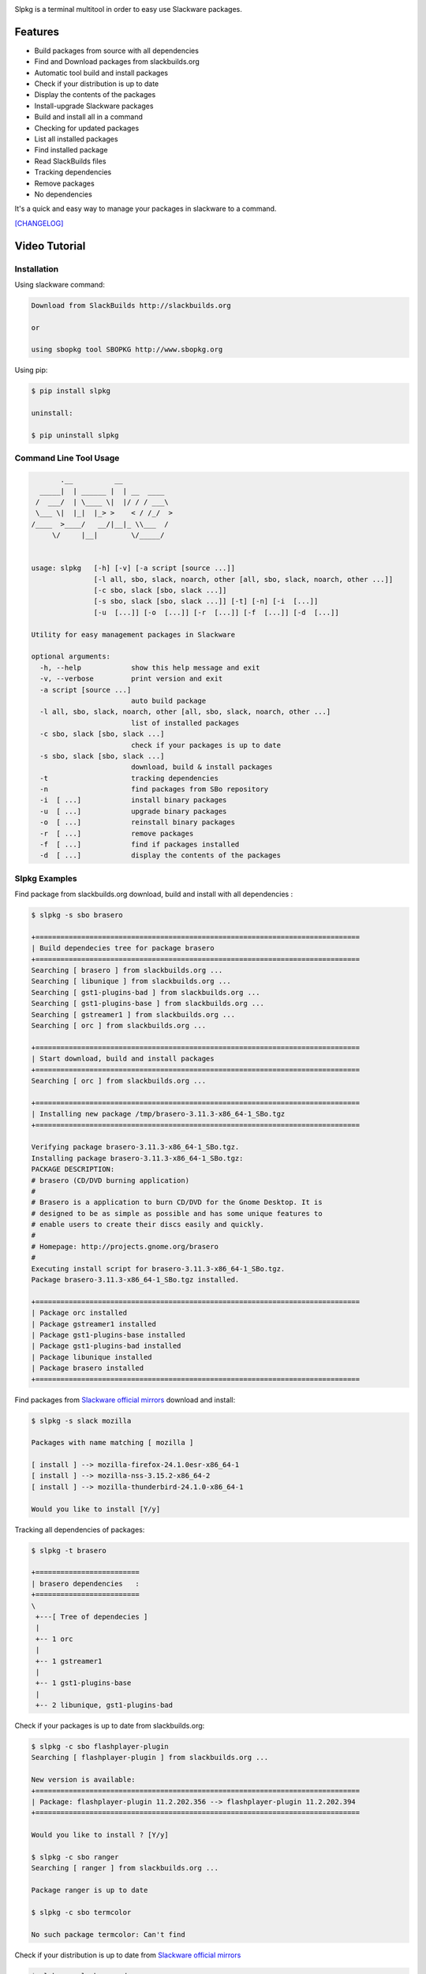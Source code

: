 .. image:: https://badge.fury.io/py/slpkg.png
    :target: http://badge.fury.io/py/slpkg
.. image:: https://pypip.in/d/slpkg/badge.png
    :target: https://pypi.python.org/pypi/slpkg
.. image:: https://pypip.in/license/slpkg/badge.png
    :target: https://pypi.python.org/pypi/slpkg

Slpkg is a terminal multitool in order to easy use Slackware packages.

.. image:: https://raw.githubusercontent.com/dslackw/slpkg/master/logo/slpkg.png
    :alt: logo

Features
========

- Build packages from source with all dependencies
- Find and Download packages from slackbuilds.org
- Automatic tool build and install packages
- Check if your distribution is up to date
- Display the contents of the packages
- Install-upgrade Slackware packages
- Build and install all in a command
- Checking for updated packages
- List all installed packages
- Find installed package
- Read SlackBuilds files
- Τracking dependencies
- Remove packages
- No dependencies

It's a quick and easy way to manage your packages in slackware
to a command.

`[CHANGELOG] <https://github.com/dslackw/slpkg/blob/master/CHANGELOG>`_

Video Tutorial
==============

.. image:: https://raw.githubusercontent.com/dslackw/images/master/slpkg/screenshot-1.png
    :target: https://asciinema.org/a/11059

Installation
------------

Using slackware command:

.. code-block:: bash
	
	Download from SlackBuilds http://slackbuilds.org

	or

	using sbopkg tool SBOPKG http://www.sbopkg.org

Using pip:

.. code-block:: bash

	$ pip install slpkg
	
	uninstall:

	$ pip uninstall slpkg

Command Line Tool Usage
-----------------------

.. code-block:: bash

           .__          __            
      _____|  | ______ |  | __  ____  
     /  ___/  | \____ \|  |/ / / ___\ 
     \___ \|  |_|  |_> >    < / /_/  >
    /____  >____/   __/|__|_ \\___  / 
         \/     |__|        \/_____/  
    

    usage: slpkg   [-h] [-v] [-a script [source ...]]
                   [-l all, sbo, slack, noarch, other [all, sbo, slack, noarch, other ...]]
                   [-c sbo, slack [sbo, slack ...]]
                   [-s sbo, slack [sbo, slack ...]] [-t] [-n] [-i  [...]]
                   [-u  [...]] [-o  [...]] [-r  [...]] [-f  [...]] [-d  [...]]

    Utility for easy management packages in Slackware

    optional arguments:
      -h, --help            show this help message and exit
      -v, --verbose         print version and exit
      -a script [source ...]
                            auto build package
      -l all, sbo, slack, noarch, other [all, sbo, slack, noarch, other ...]
                            list of installed packages
      -c sbo, slack [sbo, slack ...]
                            check if your packages is up to date
      -s sbo, slack [sbo, slack ...]
                            download, build & install packages
      -t                    tracking dependencies
      -n                    find packages from SBo repository
      -i  [ ...]            install binary packages
      -u  [ ...]            upgrade binary packages
      -o  [ ...]            reinstall binary packages
      -r  [ ...]            remove packages
      -f  [ ...]            find if packages installed
      -d  [ ...]            display the contents of the packages


Slpkg Examples
--------------

Find package from slackbuilds.org download, 
build and install with all dependencies :

.. code-block:: bash
	
    $ slpkg -s sbo brasero
    
    +==============================================================================
    | Build dependecies tree for package brasero
    +==============================================================================
    Searching [ brasero ] from slackbuilds.org ...
    Searching [ libunique ] from slackbuilds.org ...
    Searching [ gst1-plugins-bad ] from slackbuilds.org ...
    Searching [ gst1-plugins-base ] from slackbuilds.org ...
    Searching [ gstreamer1 ] from slackbuilds.org ...
    Searching [ orc ] from slackbuilds.org ...

    +==============================================================================
    | Start download, build and install packages
    +==============================================================================
    Searching [ orc ] from slackbuilds.org ...
    
    +==============================================================================
    | Installing new package /tmp/brasero-3.11.3-x86_64-1_SBo.tgz
    +==============================================================================

    Verifying package brasero-3.11.3-x86_64-1_SBo.tgz.
    Installing package brasero-3.11.3-x86_64-1_SBo.tgz:
    PACKAGE DESCRIPTION:
    # brasero (CD/DVD burning application)
    #
    # Brasero is a application to burn CD/DVD for the Gnome Desktop. It is
    # designed to be as simple as possible and has some unique features to
    # enable users to create their discs easily and quickly.
    #
    # Homepage: http://projects.gnome.org/brasero
    #
    Executing install script for brasero-3.11.3-x86_64-1_SBo.tgz.
    Package brasero-3.11.3-x86_64-1_SBo.tgz installed.
	
    +==============================================================================
    | Package orc installed
    | Package gstreamer1 installed
    | Package gst1-plugins-base installed
    | Package gst1-plugins-bad installed
    | Package libunique installed
    | Package brasero installed
    +==============================================================================

Find packages from `Slackware official mirrors <http://mirrors.slackware.com/>`_ 
download and install:

.. code-block:: bash

    $ slpkg -s slack mozilla

    Packages with name matching [ mozilla ]

    [ install ] --> mozilla-firefox-24.1.0esr-x86_64-1
    [ install ] --> mozilla-nss-3.15.2-x86_64-2
    [ install ] --> mozilla-thunderbird-24.1.0-x86_64-1

    Would you like to install [Y/y]

Tracking all dependencies of packages:

.. code-block:: bash

    $ slpkg -t brasero

    +=========================
    | brasero dependencies   :
    +=========================
    \ 
     +---[ Tree of dependecies ]
     |
     +-- 1 orc
     |
     +-- 1 gstreamer1
     |
     +-- 1 gst1-plugins-base
     |
     +-- 2 libunique, gst1-plugins-bad

Check if your packages is up to date from slackbuilds.org:

.. code-block:: bash

    $ slpkg -c sbo flashplayer-plugin
    Searching [ flashplayer-plugin ] from slackbuilds.org ...

    New version is available:
    +==============================================================================
    | Package: flashplayer-plugin 11.2.202.356 --> flashplayer-plugin 11.2.202.394
    +==============================================================================

    Would you like to install ? [Y/y]

    $ slpkg -c sbo ranger
    Searching [ ranger ] from slackbuilds.org ...

    Package ranger is up to date

    $ slpkg -c sbo termcolor

    No such package termcolor: Can't find

Check if your distribution is up to date from `Slackware official mirrors <http://mirrors.slackware.com/>`_

.. code-block:: bash

    $ slpkg -c slack upgrade

    Your system is up to date

Find slackbuild from slackbuilds.org:

.. code-block:: bash

    $ slpkg -n bitfighter
    Searching [ bitfighter ] from slackbuilds.org ...

    +===============================================================================
    | Package bitfighter --> http://slackbuilds.org/repository/14.1/games/bitfighter/
    +===============================================================================
    | SlackBuild : bitfighter.tar.gz
    | Source : bitfighter-019c.tar.gz 
    | Extra : classic_level_pack.zip
    | Requirements : OpenAL, SDL2, speex, libmodplug
    +===============================================================================
     README               View the README file
     SlackBuild           View the SlackBuild file
     Info                 View the Info file
     Download             Download this package
     Build                Download and build this package
     Install              Download/Build/Install

    _

Auto tool to build package:

.. code-block:: bash

	Two files termcolor.tar.gz and termcolor-1.1.0.tar.gz
	must be in the same directory.

	$ slpkg -a termcolor.tar.gz termcolor-1.1.0.tar.gz

	termcolor/
	termcolor/slack-desc
	termcolor/termcolor.info
	termcolor/README
	termcolor/termcolor.SlackBuild
	termcolor-1.1.0/
	termcolor-1.1.0/CHANGES.rst
	termcolor-1.1.0/COPYING.txt
	termcolor-1.1.0/README.rst
	termcolor-1.1.0/setup.py
	termcolor-1.1.0/termcolor.py
	termcolor-1.1.0/PKG-INFO
	running install
	running build
	running build_py
	creating build
	creating build/lib
	copying termcolor.py -> build/lib
	running install_lib
	creating /tmp/SBo/package-termcolor/usr
	creating /tmp/SBo/package-termcolor/usr/lib64
	creating /tmp/SBo/package-termcolor/usr/lib64/python2.7
	creating /tmp/SBo/package-termcolor/usr/lib64/python2.7/site-packages
	copying build/lib/termcolor.py -> /tmp/SBo/package-termcolor/usr/lib64/python2.7/site-packages
	byte-compiling /tmp/SBo/package-termcolor/usr/lib64/python2.7/site-packages/termcolor.py to termcolor.pyc
	running install_egg_info
	Writing /tmp/SBo/package-termcolor/usr/lib64/python2.7/site-packages/termcolor-1.1.0-py2.7.egg-info

	Slackware package maker, version 3.14159.

	Searching for symbolic links:

	No symbolic links were found, so we won't make an installation script.
	You can make your own later in ./install/doinst.sh and rebuild the
	package if you like.

	This next step is optional - you can set the directories in your package
	to some sane permissions. If any of the directories in your package have
	special permissions, then DO NOT reset them here!

	Would you like to reset all directory permissions to 755 (drwxr-xr-x) and
	directory ownerships to root.root ([y]es, [n]o)? n

	Creating Slackware package:  /tmp/termcolor-1.1.0-x86_64-1_SBo.tgz

	./
	usr/
	usr/lib64/
	usr/lib64/python2.7/
	usr/lib64/python2.7/site-packages/
	usr/lib64/python2.7/site-packages/termcolor.py
	usr/lib64/python2.7/site-packages/termcolor.pyc
	usr/lib64/python2.7/site-packages/termcolor-1.1.0-py2.7.egg-info
	usr/doc/
	usr/doc/termcolor-1.1.0/
	usr/doc/termcolor-1.1.0/termcolor.SlackBuild
	usr/doc/termcolor-1.1.0/README.rst
	usr/doc/termcolor-1.1.0/CHANGES.rst
	usr/doc/termcolor-1.1.0/PKG-INFO
	usr/doc/termcolor-1.1.0/COPYING.txt
	install/
	install/slack-desc

	Slackware package /tmp/termcolor-1.1.0-x86_64-1_SBo.tgz created.

Upgrade install package:

.. code-block:: bash

	$ slpkg -u /tmp/termcolor-1.1.0-x86_64-1_SBo.tgz

	+==============================================================================
	| Installing new package ./termcolor-1.1.0-x86_64-1_SBo.tgz
	+==============================================================================

	Verifying package termcolor-1.1.0-x86_64-1_SBo.tgz.
	Installing package termcolor-1.1.0-x86_64-1_SBo.tgz:
	PACKAGE DESCRIPTION:
	# termcolor (ANSII Color formatting for output in terminal)
	#
	# termcolor allows you to format your output in terminal.
	#
	# Project URL: https://pypi.python.org/pypi/termcolor
	#
	Package termcolor-1.1.0-x86_64-1_SBo.tgz installed.

Of course you can install mass-packages:

.. code-block:: bash

	$ slpkg -u *.t?z
	
	or 

	$ slpkg -i *.t?z

Find if your packages installed:

.. code-block:: bash

	$ slpkg -f termcolor lua yetris you-get rar pip
	[ installed ] - termcolor-1.1.0-x86_64-1_SBo
	No such package lua: Cant find
	[ installed ] - yetris-2.0.1-x86_64-1_SBo
	No such package you-get: Cant find
	[ installed ] - rar-5.0.1-x86_64-1_SBo
	[ installed ] - pip-1.5.4-x86_64-1_SBo

Display the contents of the package:

.. code-block:: bash

	$ slpkg -d termcolor lua

	PACKAGE NAME:     termcolor-1.1.0-x86_64-1_SBo
	COMPRESSED PACKAGE SIZE:     8.0K
	UNCOMPRESSED PACKAGE SIZE:     60K
	PACKAGE LOCATION: ./termcolor-1.1.0-x86_64-1_SBo.tgz
	PACKAGE DESCRIPTION:
	termcolor: termcolor (ANSII Color formatting for output in terminal)
	termcolor:
	termcolor: termcolor allows you to format your output in terminal.
	termcolor:
	termcolor:
	termcolor: Project URL: https://pypi.python.org/pypi/termcolor
	termcolor:
	termcolor:
	termcolor:
	termcolor:
	FILE LIST:
	./
	usr/
	usr/lib64/
	usr/lib64/python2.7/
	usr/lib64/python2.7/site-packages/
	usr/lib64/python2.7/site-packages/termcolor.py
	usr/lib64/python2.7/site-packages/termcolor.pyc
	usr/lib64/python2.7/site-packages/termcolor-1.1.0-py2.7.egg-info
	usr/lib64/python3.3/
	usr/lib64/python3.3/site-packages/
	usr/lib64/python3.3/site-packages/termcolor-1.1.0-py3.3.egg-info
	usr/lib64/python3.3/site-packages/__pycache__/
	usr/lib64/python3.3/site-packages/__pycache__/termcolor.cpython-33.pyc
	usr/lib64/python3.3/site-packages/termcolor.py
	usr/doc/
	usr/doc/termcolor-1.1.0/
	usr/doc/termcolor-1.1.0/termcolor.SlackBuild
	usr/doc/termcolor-1.1.0/README.rst
	usr/doc/termcolor-1.1.0/CHANGES.rst
	usr/doc/termcolor-1.1.0/PKG-INFO
	usr/doc/termcolor-1.1.0/COPYING.txt
	install/
	install/slack-desc
	
	No such package lua: Cant find

Remove package:

.. code-block:: bash

    $ slpkg -r termcolor

    [ delete ] --> termcolor-1.1.0-x86_64-1_SBo

    Are you sure to remove 1 package(s) [Y/y] y

    Package: termcolor-1.1.0-x86_64-1_SBo
        Removing... 

    Removing package /var/log/packages/termcolor-1.1.0-x86_64-1_SBo...
        Removing files:
    --> Deleting /usr/doc/termcolor-1.1.0/CHANGES.rst
    --> Deleting /usr/doc/termcolor-1.1.0/COPYING.txt
    --> Deleting /usr/doc/termcolor-1.1.0/PKG-INFO
    --> Deleting /usr/doc/termcolor-1.1.0/README.rst
    --> Deleting /usr/doc/termcolor-1.1.0/termcolor.SlackBuild
    --> Deleting /usr/lib64/python2.7/site-packages/termcolor-1.1.0-py2.7.egg-info
    --> Deleting /usr/lib64/python2.7/site-packages/termcolor.py
    --> Deleting /usr/lib64/python2.7/site-packages/termcolor.pyc
    --> Deleting /usr/lib64/python3.3/site-packages/__pycache__/termcolor.cpython-33.pyc
    --> Deleting /usr/lib64/python3.3/site-packages/termcolor-1.1.0-py3.3.egg-info
    --> Deleting /usr/lib64/python3.3/site-packages/termcolor.py
    --> Deleting empty directory /usr/lib64/python3.3/site-packages/__pycache__/
    WARNING: Unique directory /usr/lib64/python3.3/site-packages/ contains new files
    WARNING: Unique directory /usr/lib64/python3.3/ contains new files
    --> Deleting empty directory /usr/doc/termcolor-1.1.0/

    +==============================================================================
    | Package: termcolor removed
    +==============================================================================

    $ slpkg -f termcolor lua rar

    No such package termcolor: Cant find
    No such package lua: Cant find
    [ installed ] - rar-5.0.1-x86_64-1_SBo

    $ slpkg -v
    Version: x.x.x
    Licence: GNU General Public License v3 (GPLv3)
    Email:   d.zlatanidis@gmail.com

Man page it is available for full support:

.. code-block:: bash

	$ man slpkg

